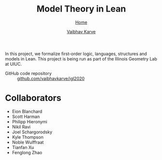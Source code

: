 #+title: Model Theory in Lean
#+author: [[file:../index.html][Vaibhav Karve]]
#+options: toc:1
#+HTML_HEAD: <link rel="stylesheet" type="text/css" href="../css/stylesheet.css" />
#+subtitle: [[../index.html][Home]]

In this project, we formalize first-order logic, languages, structures
and models in Lean. This project is being run as part of the Illinois
Geometry Lab at UIUC.

- GitHub code repository :: [[https:github.com/vaibhavkarve/igl2020][github.com/vaibhavkarve/igl2020]]

* Collaborators
- Eion Blanchard
- Scott Harman
- Philipp Hieronymi
- Nikil Ravi
- Joel Schargorodsky
- Kyle Thompson
- Noble Wulffraat
- Tianfan Xu
- Fenglong Zhao
